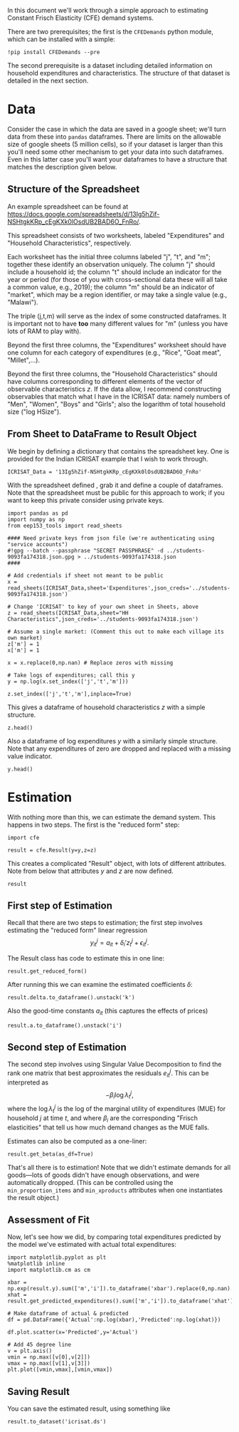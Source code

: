 #+PROPERTY: header-args:ipython :tangle estimation_example.py

In this document we'll work through a simple approach to estimating
Constant Frisch Elasticity (CFE) demand systems.

There are two prerequisites; the first is the =CFEDemands= python
module, which can be installed with a simple:
#+begin_src ipython :tangle no
!pip install CFEDemands --pre
#+end_src

The second prerequisite is a dataset including detailed information on
household expenditures and characteristics.  The structure of that
dataset is detailed in the next section.

* Data

Consider the case in which the data are saved in a google sheet; we'll
turn data from these into =pandas= dataframes.  
There are limits on the allowable size of google sheets (5 million
cells), so if your dataset is larger than this you'll need some other
mechanism to get your data into such dataframes.  Even in this latter
case you'll want your dataframes to have a structure that matches the
description given below.

** Structure of the Spreadsheet

An example spreadsheet can be found at
https://docs.google.com/spreadsheets/d/13Ig5hZif-NSHtgkKRp_cEgKXk0lOsdUB2BAD6O_FnRo/.

This spreadsheet consists of two worksheets, labeled "Expenditures"
and "Household Characteristics", respectively.

Each worksheet has the initial three columns labeled "j", "t", and
"m"; together these identify an observation uniquely.  The column "j"
should include a household id; the column "t" should include an
indicator for the year or period (for those of you with
cross-sectional data these will all take a common value, e.g., 2019);
the column "m" should be an indicator of "market", which may be a
region identifier, or may take a single value (e.g., "Malawi").

The triple (j,t,m) will serve as the index of some constructed
dataframes.  It is important not to have *too* many different values
for "m" (unless you have lots of RAM to play with).

Beyond the first three columns, the "Expenditures" worksheet should
have one column for each category of expenditures (e.g., "Rice", "Goat
meat", "Millet",...).

Beyond the first three columns, the "Household Characteristics" should
have columns corresponding to different elements of the vector of
observable characteristics $z$.  If the data allow, I recommend
constructing observables that match what I have in the ICRISAT data:
namely numbers of "Men", "Women", "Boys" and "Girls"; also the
logarithm of total household size ("log HSize").

** From Sheet to DataFrame to Result Object

We begin by defining a dictionary that contains the spreadsheet key. 
One is provided for the Indian ICRISAT example that I wish to work
through. 
#+begin_src ipython :results silent  :tangle estimation_example.py
ICRISAT_Data = '13Ig5hZif-NSHtgkKRp_cEgKXk0lOsdUB2BAD6O_FnRo' 
#+end_src

With the spreadsheet defined , grab it and define a couple of
dataframes. Note that the spreadsheet must be public for this approach
to work; if you want to keep this private consider using private
keys.  

#+begin_src ipython :results silent  :tangle estimation_example.py
import pandas as pd
import numpy as np
from eep153_tools import read_sheets

#### Need private keys from json file (we're authenticating using "service accounts")
#!gpg --batch --passphrase "SECRET PASSPHRASE" -d ../students-9093fa174318.json.gpg > ../students-9093fa174318.json
####

# Add credentials if sheet not meant to be public
x = read_sheets(ICRISAT_Data,sheet='Expenditures',json_creds='../students-9093fa174318.json')
                 
# Change 'ICRISAT' to key of your own sheet in Sheets, above
z = read_sheets(ICRISAT_Data,sheet="HH Characteristics",json_creds='../students-9093fa174318.json')

# Assume a single market: (Comment this out to make each village its own market)
z['m'] = 1
x['m'] = 1

x = x.replace(0,np.nan) # Replace zeros with missing

# Take logs of expenditures; call this y
y = np.log(x.set_index(['j','t','m']))

z.set_index(['j','t','m'],inplace=True)
#+end_src

This gives a dataframe of household characteristics $z$ with a simple structure.

#+begin_src ipython :tangle no
z.head()
#+end_src

Also a dataframe of log expenditures $y$ with a similarly simple
structure.  Note that any expenditures of zero are dropped and
replaced with a missing value indicator.
#+begin_src ipython :tangle no
y.head()
#+end_src

* Estimation
With nothing more than this, we can estimate the demand system.  This
happens in two steps.  The first is the "reduced form" step:

#+begin_src ipython  :results silent :tangle estimation_example.py
import cfe

result = cfe.Result(y=y,z=z)
#+end_src

This creates a complicated "Result" object, with lots of different
attributes.  Note from below that attributes $y$ and $z$ are now defined.

#+begin_src ipython :tangle no
result
#+end_src

** First step of Estimation

Recall that there are two steps to estimation; the first step
involves estimating the "reduced form" linear regression 
\[
y_{it}^j = {a}_{it} + \delta_i'{z}^j_t + \epsilon_{it}^j.
\]

The Result class has code to estimate this in one line:
#+begin_src ipython  :results silent
result.get_reduced_form()
#+end_src

After running this we can examine the estimated coefficients $\delta$:
#+begin_src ipython
result.delta.to_dataframe().unstack('k')
#+end_src

Also the good-time constants $a_{it}$ (this captures the effects of prices)
#+begin_src ipython
result.a.to_dataframe().unstack('i')
#+end_src

** Second step of Estimation

The second step involves using Singular Value Decomposition to find
the rank one matrix that best approximates the residuals $e_{it}^j$.
This can be interpreted as
\[
    -\beta_i\log\lambda^j_t,
\]
where the $\log\lambda^j_t$ is the log of the marginal utility of
expenditures (MUE) for household $j$ at time $t$, and where $\beta_i$ are
the corresponding "Frisch elasticities" that tell us how much
demand changes as the MUE falls.

Estimates can also be computed as a one-liner:
#+begin_src ipython  
result.get_beta(as_df=True)
#+end_src

That's all there is to estimation!  Note that we didn't estimate
demands for all goods---lots of goods didn't have enough observations,
and were automatically dropped.  (This can be controlled using the
=min_proportion_items= and =min_xproducts= attributes when one
instantiates the result object.)

** Assessment of Fit
Now, let's see how we did, by comparing total expenditures predicted by the
model we've estimated with actual total expenditures:

#+begin_src ipython :tangle no
import matplotlib.pyplot as plt
%matplotlib inline
import matplotlib.cm as cm

xbar = np.exp(result.y).sum(['m','i']).to_dataframe('xbar').replace(0,np.nan).squeeze()
xhat = result.get_predicted_expenditures().sum(['m','i']).to_dataframe('xhat').replace(0,np.nan).squeeze()

# Make dataframe of actual & predicted
df = pd.DataFrame({'Actual':np.log(xbar),'Predicted':np.log(xhat)})

df.plot.scatter(x='Predicted',y='Actual')

# Add 45 degree line
v = plt.axis()
vmin = np.max([v[0],v[2]])
vmax = np.max([v[1],v[3]])
plt.plot([vmin,vmax],[vmin,vmax])
#+end_src

** Saving Result
You can save the estimated result, using something like
#+begin_src ipython
result.to_dataset('icrisat.ds')

#+end_src


** Predicting Positive Consumption                                 :noexport:
An issue with our assessment of fit is that we /predicted/ that every
household would consume positive quantitites of every good, and in
making our assessment we ignored the (many) cases in which in fact the
household had zero expenditures on that good.  

Here we're going to go back and use similar framework to try and
estimate the probability with which we'll observe zero expenditures
as a function of \lambda, prices, and household characteristics.

#+begin_src ipython :tangle no
import matplotlib.pyplot as plt
%matplotlib inline
import matplotlib.cm as cm

zeros_r = cfe.Result(y=(0.+(result.y>0)),z=result.z)
weights = zeros_r.get_predicted_log_expenditures()

# Truncate to make weights live in [0,1]
weights = weights.where((weights<1) + np.isnan(weights),1).where((weights>0) + np.isnan(weights),0)

xbar = np.exp(result.y).sum(['m','i']).to_dataframe('xbar').replace(0,np.nan).squeeze()

# Calculate *expected* predicted expenditures, to make unconditional on being positive
xhat = (weights*result.get_predicted_expenditures()).sum(['m','i']).to_dataframe('xhat').replace(0,np.nan).squeeze()

# Make dataframe of actual & predicted
df = pd.DataFrame({'Actual':np.log(xbar),'Predicted':np.log(xhat)})

df.plot.scatter(x='Predicted',y='Actual')

# Add 45 degree line
v = plt.axis()
vmin = np.max([v[0],v[2]])
vmax = np.max([v[1],v[3]])
plt.plot([vmin,vmax],[vmin,vmax])
#+end_src



